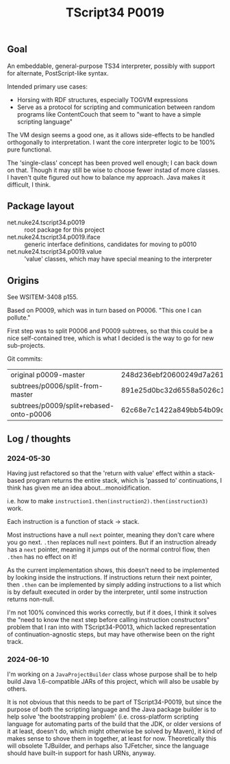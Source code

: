 #+TITLE: TScript34 P0019

** Goal

An embeddable, general-purpose TS34 interpreter,
possibly with support for alternate, PostScript-like syntax.

Intended primary use cases:
- Horsing with RDF structures, especially TOGVM expressions
- Serve as a protocol for scripting and communication between
  random programs like ContentCouch that seem to
  "want to have a simple scripting language"

The VM design seems a good one, as it allows side-effects
to be handled orthogonally to interpretation.
I want the core interpreter logic to be 100% pure functional.

The 'single-class' concept has been proved well enough;
I can back down on that.  Though it may still be wise
to choose fewer instad of more classes.  I haven't quite
figured out how to balance my approach.  Java makes it difficult, I think.

** Package layout

- net.nuke24.tscript34.p0019 :: root package for this project
- net.nuke24.tscript34.p0019.iface :: generic interface definitions, candidates for moving to p0010
- net.nuke24.tscript34.p0019.value :: 'value' classes, which may have special meaning to the interpreter

** Origins

See WSITEM-3408 p155.

Based on P0009, which was in turn based on P0006.
"This one I can pollute."

First step was to split P0006 and P0009 subtrees,
so that this could be a nice self-contained tree,
which is what I decided is the way to go for new
sub-projects.

Git commits:

| original p0009-master                   | 248d236ebf20600249d7a26125aa0eaeeeb09480 |
| subtrees/p0006/split-from-master        | 891e25d0bc32d6558a5026c1e6a6dac969c93f8a |
| subtrees/p0009/split+rebased-onto-p0006 | 62c68e7c1422a849bb54b09c2fdba76bc042d038 |

** Log / thoughts

*** 2024-05-30

Having just refactored so that the 'return with value' effect within
a stack-based program returns the entire stack, which is 'passed to'
continuations, I think has given me an idea about...monoidification.

i.e. how to make ~instruction1.then(instruction2).then(instruction3)~ work.

Each instruction is a function of stack -> stack.

Most instructions have a null ~next~ pointer, meaning they don't care where you go next.
~.then~ replaces null ~next~ pointers.
But if an instruction already has a ~next~ pointer, meaning it jumps out of the
normal control flow, then ~.then~ has no effect on it!

As the current implementation shows, this doesn't need to be
implemented by looking inside the instructions.
If instructions return their next pointer,
then ~.then~ can be implemented by simply adding instructions to a list
which is by default executed in order by the interpreter, until
some instruction returns non-null.

I'm not 100% convinced this works correctly, but if it does,
I think it solves the "need to know the next step before calling instruction constructors"
problem that I ran into with TScript34-P0013,
which lacked representation of continuation-agnostic steps,
but may have otherwise been on the right track.

*** 2024-06-10

I'm working on a ~JavaProjectBuilder~ class whose purpose shall be to
help build Java 1.6-compatible JARs of this project,
which will also be usable by others.

It is not obvious that this needs to be part of TScript34-P0019,
but since the purpose of both the scripting language and the Java package
builder is to help solve 'the bootstrapping problem'
(i.e. cross-platform scripting language for automating parts of the build
that the JDK, or older versions of it at least, doesn't do,
which might otherwise be solved by Maven),
it kind of makes sense to shove them in together, at least for now.
Theoretically this will obsolete TJBuilder, and perhaps also TJFetcher,
since the language should have built-in support for hash URNs, anyway.

